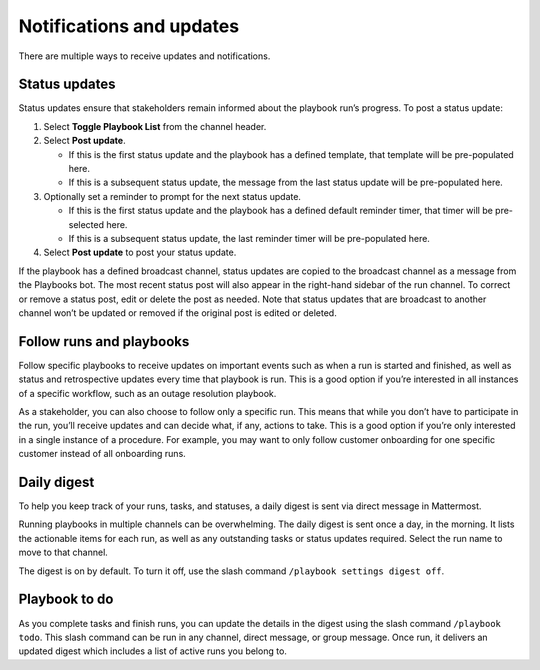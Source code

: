 Notifications and updates
=========================

|all-plans| |cloud| |self-hosted|

.. |all-plans| image:: ../images/all-plans-badge.png
  :scale: 30
  :target: https://mattermost.com/pricing
  :alt: Available in Mattermost Free and Starter subscription plans.

.. |cloud| image:: ../images/cloud-badge.png
  :scale: 30
  :target: https://mattermost.com/sign-up
  :alt: Available for Mattermost Cloud deployments.

.. |self-hosted| image:: ../images/self-hosted-badge.png
  :scale: 30
  :target: https://mattermost.com/deploy
  :alt: Available for Mattermost Self-Hosted deployments.

There are multiple ways to receive updates and notifications.

Status updates
--------------

Status updates ensure that stakeholders remain informed about the playbook run’s progress. To post a status update:

1. Select **Toggle Playbook List** from the channel header.
2. Select **Post update**.

   - If this is the first status update and the playbook has a defined template, that template will be pre-populated here.
   - If this is a subsequent status update, the message from the last status update will be pre-populated here.

3. Optionally set a reminder to prompt for the next status update.

   - If this is the first status update and the playbook has a defined default reminder timer, that timer will be pre-selected here.
   - If this is a subsequent status update, the last reminder timer will be pre-populated here.

4. Select **Post update** to post your status update.

If the playbook has a defined broadcast channel, status updates are copied to the broadcast channel as a message from the Playbooks bot.
The most recent status post will also appear in the right-hand sidebar of the run channel. To correct or remove a status post, edit or delete the post as needed. Note that status updates that are broadcast to another channel won’t be updated or removed if the original post is edited or deleted.

Follow runs and playbooks
-------------------------

Follow specific playbooks to receive updates on important events such as when a run is started and finished, as well as status and retrospective updates every time that playbook is run. This is a good option if you’re interested in all instances of a specific workflow, such as an outage resolution playbook.

As a stakeholder, you can also choose to follow only a specific run. This means that while you don’t have to participate in the run, you’ll receive updates and can decide what, if any, actions to take. This is a good option if you’re only interested in a single instance of a procedure. For example, you may want to only follow customer onboarding for one specific customer instead of all onboarding runs.

Daily digest
------------

To help you keep track of your runs, tasks, and statuses, a daily digest is sent via direct message in Mattermost.

Running playbooks in multiple channels can be overwhelming. The daily digest is sent once a day, in the morning. It lists the actionable items for each run, as well as any outstanding tasks or status updates required. Select the run name to move to that channel.

The digest is on by default. To turn it off, use the slash command ``/playbook settings digest off``.

Playbook to do
--------------

As you complete tasks and finish runs, you can update the details in the digest using the slash command ``/playbook todo``. This slash command can be run in any channel, direct message, or group message. Once run, it delivers an updated digest which includes a list of active runs you belong to.
